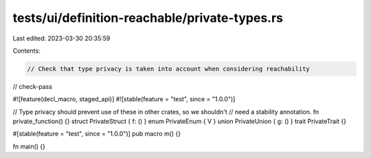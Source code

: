 tests/ui/definition-reachable/private-types.rs
==============================================

Last edited: 2023-03-30 20:35:59

Contents:

.. code-block:: rs

    // Check that type privacy is taken into account when considering reachability

// check-pass

#![feature(decl_macro, staged_api)]
#![stable(feature = "test", since = "1.0.0")]

// Type privacy should prevent use of these in other crates, so we shouldn't
// need a stability annotation.
fn private_function() {}
struct PrivateStruct { f: () }
enum PrivateEnum { V }
union PrivateUnion { g: () }
trait PrivateTrait {}

#[stable(feature = "test", since = "1.0.0")]
pub macro m() {}

fn main() {}


